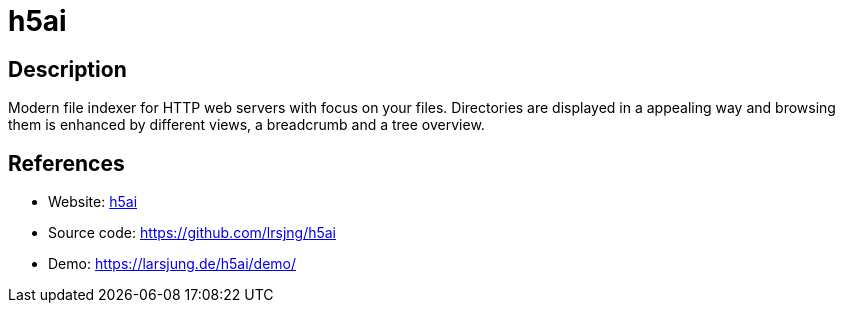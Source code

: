 = h5ai

:Name:          h5ai
:Language:      h5ai
:License:       MIT
:Topic:         File Sharing and Synchronization
:Category:      Distributed filesystems
:Subcategory:   Web based file managers

// END-OF-HEADER. DO NOT MODIFY OR DELETE THIS LINE

== Description

Modern file indexer for HTTP web servers with focus on your files. Directories are displayed in a appealing way and browsing them is enhanced by different views, a breadcrumb and a tree overview.

== References

* Website: https://larsjung.de/h5ai/[h5ai]
* Source code: https://github.com/lrsjng/h5ai[https://github.com/lrsjng/h5ai]
* Demo: https://larsjung.de/h5ai/demo/[https://larsjung.de/h5ai/demo/]

